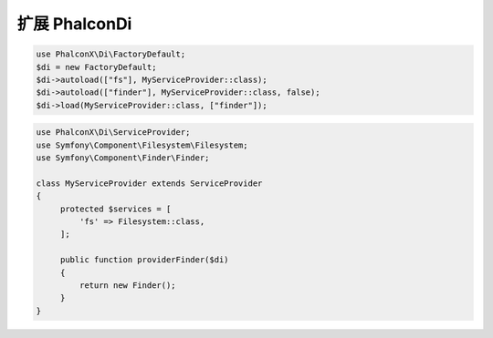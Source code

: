 扩展 Phalcon\Di
==============================

.. code-block:: php

    use PhalconX\Di\FactoryDefault;
    $di = new FactoryDefault;
    $di->autoload(["fs"], MyServiceProvider::class);
    $di->autoload(["finder"], MyServiceProvider::class, false);
    $di->load(MyServiceProvider::class, ["finder"]);

.. code-block:: php

    use PhalconX\Di\ServiceProvider;
    use Symfony\Component\Filesystem\Filesystem;
    use Symfony\Component\Finder\Finder;
    
    class MyServiceProvider extends ServiceProvider
    {
         protected $services = [
             'fs' => Filesystem::class,
         ];
    
         public function providerFinder($di)
         {
             return new Finder();
         }
    }
